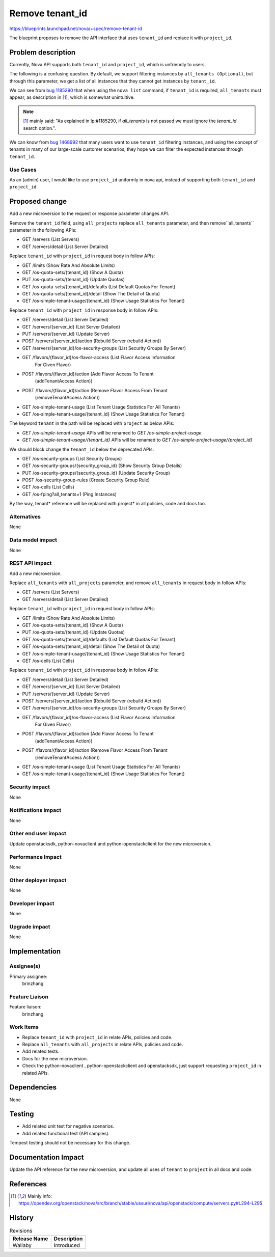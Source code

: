 ..
 This work is licensed under a Creative Commons Attribution 3.0 Unported
 License.

 http://creativecommons.org/licenses/by/3.0/legalcode

================
Remove tenant_id
================

https://blueprints.launchpad.net/nova/+spec/remove-tenant-id

The blueprint proposes to remove the API interface that uses
``tenant_id`` and replace it with ``project_id``.

Problem description
===================

Currently, Nova API supports both ``tenant_id`` and ``project_id``,
which is unfriendly to users.

The following is a confusing question.
By default, we support filtering instances by ``all_tenants (Optional)``,
but through this parameter, we get a list of all instances that they
cannot get instances by ``tenant_id``.

We can see from `bug 1185290`_ that when using the ``nova list`` command,
if ``tenant_id`` is required, ``all_tenants`` must appear, as description
in [1]_, which is somewhat unintuitive.

.. note:: [1]_ mainly said: "As explained in lp:#1185290, if `all_tenants`
          is not passed we must ignore the `tenant_id` search option.".

We can know from `bug 1468992`_ that many users want to use ``tenant_id``
filtering instances, and using the concept of tenants in many of our
large-scale customer scenarios, they hope we can filter the expected
instances through ``tenant_id``.

Use Cases
---------

As an (admin) user, I would like to use ``project_id`` uniformly in nova api,
instead of supporting both ``tenant_id`` and ``project_id``.

Proposed change
===============

Add a new microversion to the request or response parameter changes API.

Remove the ``tenant_id`` field, using ``all_projects`` replace ``all_tenants``
parameter, and then remove``all_tenants`` parameter in the following APIs:

* GET /servers (List Servers)
* GET /servers/detail (List Server Detailed)

Replace ``tenant_id`` with ``project_id`` in request body in follow APIs:

* GET /limits (Show Rate And Absolute Limits)
* GET /os-quota-sets/{tenant_id} (Show A Quota)
* PUT /os-quota-sets/{tenant_id} (Update Quotas)
* GET /os-quota-sets/{tenant_id}/defaults (List Default Quotas For Tenant)
* GET /os-quota-sets/{tenant_id}/detail (Show The Detail of Quota)
* GET /os-simple-tenant-usage/{tenant_id} (Show Usage Statistics For Tenant)

Replace ``tenant_id`` with ``project_id`` in response body in follow APIs:

* GET /servers/detail (List Server Detailed)
* GET /servers/{server_id} (List Server Detailed)
* PUT /servers/{server_id} (Update Server)
* POST /servers/{server_id}/action (Rebuild Server (rebuild Action))
* GET /servers/{server_id}/os-security-groups (List Security Groups By Server)
* GET /flavors/{flavor_id}/os-flavor-access (List Flavor Access Information
                                             For Given Flavor)
* POST /flavors/{flavor_id}/action (Add Flavor Access To Tenant
                                    (addTenantAccess Action))
* POST /flavors/{flavor_id}/action (Remove Flavor Access From Tenant
                                    (removeTenantAccess Action))
* GET /os-simple-tenant-usage (List Tenant Usage Statistics For All Tenants)
* GET /os-simple-tenant-usage/{tenant_id} (Show Usage Statistics For Tenant)

The keyword ``tenant`` in the path will be replaced with ``project`` as below
APIs:

* `GET /os-simple-tenant-usage` APIs will be renamed to
  `GET /os-simple-project-usage`
* `GET /os-simple-tenant-usage/{tenant_id}` APIs will be renamed to
  `GET /os-simple-project-usage/{project_id}`

We should block change the ``tenant_id`` below the deprecated APIs:

* GET /os-security-groups (List Security Groups)
* GET /os-security-groups/{security_group_id} (Show Security Group Details)
* PUT /os-security-groups/{security_group_id} (Update Security Group)
* POST /os-security-group-rules (Create Security Group Rule)
* GET /os-cells (List Cells)
* GET /os-fping?all_tenants=1 (Ping Instances)

By the way, tenant* reference will be replaced with project* in all policies,
code and docs too.

Alternatives
------------

None

Data model impact
-----------------

None

REST API impact
---------------

Add a new microversion.

Replace ``all_tenants`` with ``all_projects`` parameter, and remove
``all_tenants`` in request body in follow APIs:

* GET /servers (List Servers)
* GET /servers/detail (List Server Detailed)

Replace ``tenant_id`` with ``project_id`` in request body in follow APIs:

* GET /limits (Show Rate And Absolute Limits)
* GET /os-quota-sets/{tenant_id} (Show A Quota)
* PUT /os-quota-sets/{tenant_id} (Update Quotas)
* GET /os-quota-sets/{tenant_id}/defaults (List Default Quotas For Tenant)
* GET /os-quota-sets/{tenant_id}/detail (Show The Detail of Quota)
* GET /os-simple-tenant-usage/{tenant_id} (Show Usage Statistics For Tenant)
* GET /os-cells (List Cells)

Replace ``tenant_id`` with ``project_id`` in response body in follow APIs:

* GET /servers/detail (List Server Detailed)
* GET /servers/{server_id} (List Server Detailed)
* PUT /servers/{server_id} (Update Server)
* POST /servers/{server_id}/action (Rebuild Server (rebuild Action))
* GET /servers/{server_id}/os-security-groups (List Security Groups By Server)
* GET /flavors/{flavor_id}/os-flavor-access (List Flavor Access Information
                                             For Given Flavor)
* POST /flavors/{flavor_id}/action (Add Flavor Access To Tenant
                                    (addTenantAccess Action))
* POST /flavors/{flavor_id}/action (Remove Flavor Access From Tenant
                                    (removeTenantAccess Action))
* GET /os-simple-tenant-usage (List Tenant Usage Statistics For All Tenants)
* GET /os-simple-tenant-usage/{tenant_id} (Show Usage Statistics For Tenant)

Security impact
---------------

None

Notifications impact
--------------------

None

Other end user impact
---------------------

Update openstacksdk, python-novaclient and python-openstackclient
for the new microversion.

Performance Impact
------------------

None

Other deployer impact
---------------------

None

Developer impact
----------------

None

Upgrade impact
--------------

None

Implementation
==============
Assignee(s)
-----------

Primary assignee:
  brinzhang

Feature Liaison
---------------

Feature liaison:
  brinzhang

Work Items
----------

* Replace ``tenant_id`` with ``project_id`` in relate APIs,
  policies and code.
* Replace ``all_tenants`` with ``all_projects`` in relate APIs,
  policies and code.
* Add related tests.
* Docs for the new microversion.
* Check the python-novaclient , python-openstackclient and openstacksdk,
  just support requesting ``project_id`` in related APIs.

Dependencies
============

None

Testing
=======

* Add related unit test for negative scenarios.
* Add related functional test (API samples).

Tempest testing should not be necessary for this change.

Documentation Impact
====================

Update the API reference for the new microversion, and update all uses of
``tenant`` to ``project`` in all docs and code.

References
==========

.. _`bug 1185290`: https://bugs.launchpad.net/nova/+bug/1185290
.. _`bug 1468992`: https://bugs.launchpad.net/nova/+bug/1468992

.. [1] Mainly info: https://opendev.org/openstack/nova/src/branch/stable/ussuri/nova/api/openstack/compute/servers.py#L294-L295

History
=======

.. list-table:: Revisions
   :header-rows: 1

   * - Release Name
     - Description
   * - Wallaby
     - Introduced
